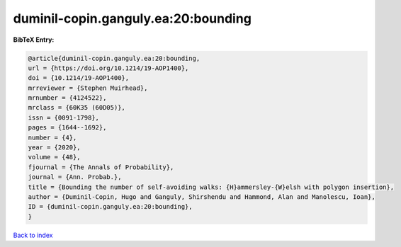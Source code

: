 duminil-copin.ganguly.ea:20:bounding
====================================

.. :cite:t:`duminil-copin.ganguly.ea:20:bounding`

.. bibliography:: ../../All.bib

**BibTeX Entry:**

.. code-block:: bibtex

   @article{duminil-copin.ganguly.ea:20:bounding,
   url = {https://doi.org/10.1214/19-AOP1400},
   doi = {10.1214/19-AOP1400},
   mrreviewer = {Stephen Muirhead},
   mrnumber = {4124522},
   mrclass = {60K35 (60D05)},
   issn = {0091-1798},
   pages = {1644--1692},
   number = {4},
   year = {2020},
   volume = {48},
   fjournal = {The Annals of Probability},
   journal = {Ann. Probab.},
   title = {Bounding the number of self-avoiding walks: {H}ammersley-{W}elsh with polygon insertion},
   author = {Duminil-Copin, Hugo and Ganguly, Shirshendu and Hammond, Alan and Manolescu, Ioan},
   ID = {duminil-copin.ganguly.ea:20:bounding},
   }

`Back to index <../index>`_
